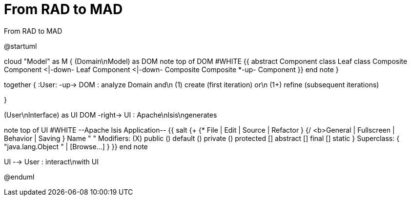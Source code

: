 # From RAD to MAD

.From RAD to MAD
[plantuml,file="FromRADtoMAD.png"]
--
@startuml

cloud "Model" as M {
    (Domain\nModel) as DOM
    note top of DOM #WHITE
    {{
        abstract Component
        class Leaf
        class Composite
        Component <|-down- Leaf
        Component <|-down- Composite
        Composite *-up- Component
    }}
    end note
}

together {
:User: -up-> DOM : analyze Domain and\n (1) create (first iteration) or\n (1+) refine (subsequent iterations)

}

(User\nInterface) as UI
DOM -right-> UI : Apache\nIsis\ngenerates

note top of UI #WHITE
--Apache Isis Application--
{{
salt
{+
{* File | Edit | Source | Refactor }
{/ <b>General | Fullscreen | Behavior | Saving }
Name " "
Modifiers: (X) public  () default  () private  () protected
[] abstract [] final  [] static }
Superclass: { "java.lang.Object " | [Browse...]
}
}}
end note

UI --> User : interact\nwith UI


@enduml
--
